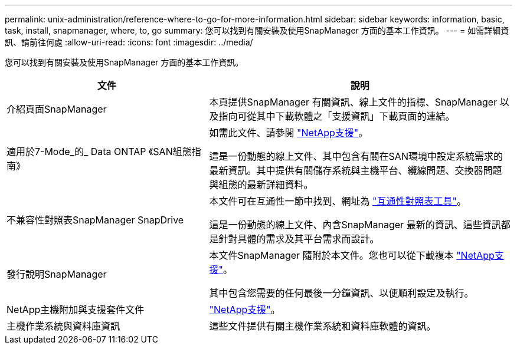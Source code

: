 ---
permalink: unix-administration/reference-where-to-go-for-more-information.html 
sidebar: sidebar 
keywords: information, basic, task, install, snapmanager, where, to, go 
summary: 您可以找到有關安裝及使用SnapManager 方面的基本工作資訊。 
---
= 如需詳細資訊、請前往何處
:allow-uri-read: 
:icons: font
:imagesdir: ../media/


[role="lead"]
您可以找到有關安裝及使用SnapManager 方面的基本工作資訊。

[cols="2a,3a"]
|===
| 文件 | 說明 


 a| 
介紹頁面SnapManager
 a| 
本頁提供SnapManager 有關資訊、線上文件的指標、SnapManager 以及指向可從其中下載軟體之「支援資訊」下載頁面的連結。



 a| 
適用於7-Mode_的_ Data ONTAP 《SAN組態指南》
 a| 
如需此文件、請參閱 http://mysupport.netapp.com/["NetApp支援"^]。

這是一份動態的線上文件、其中包含有關在SAN環境中設定系統需求的最新資訊。其中提供有關儲存系統與主機平台、纜線問題、交換器問題與組態的最新詳細資料。



 a| 
不兼容性對照表SnapManager SnapDrive
 a| 
本文件可在互通性一節中找到、網址為 http://mysupport.netapp.com/matrix["互通性對照表工具"^]。

這是一份動態的線上文件、內含SnapManager 最新的資訊、這些資訊都是針對具體的需求及其平台需求而設計。



 a| 
發行說明SnapManager
 a| 
本文件SnapManager 隨附於本文件。您也可以從下載複本 http://mysupport.netapp.com/["NetApp支援"^]。

其中包含您需要的任何最後一分鐘資訊、以便順利設定及執行。



 a| 
NetApp主機附加與支援套件文件
 a| 
http://mysupport.netapp.com/["NetApp支援"^]。



 a| 
主機作業系統與資料庫資訊
 a| 
這些文件提供有關主機作業系統和資料庫軟體的資訊。

|===